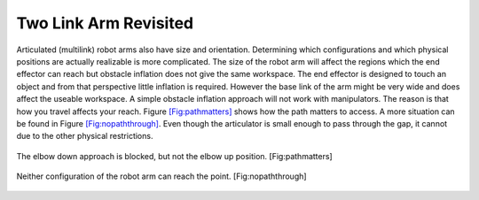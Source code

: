 Two Link Arm Revisited
----------------------

Articulated (multilink) robot arms also have size and orientation.
Determining which configurations and which physical positions are
actually realizable is more complicated. The size of the robot arm will
affect the regions which the end effector can reach but obstacle
inflation does not give the same workspace. The end effector is designed
to touch an object and from that perspective little inflation is
required. However the base link of the arm might be very wide and does
affect the useable workspace. A simple obstacle inflation approach will
not work with manipulators. The reason is that how you travel affects
your reach. Figure \ `[Fig:pathmatters] <#Fig:pathmatters>`__ shows how
the path matters to access. A more situation can be found in
Figure \ `[Fig:nopaththrough] <#Fig:nopaththrough>`__. Even though the
articulator is small enough to pass through the gap, it cannot due to
the other physical restrictions.


.. figure:: TermsFigures/pathmatters.svg
   :width: 70%
   :align: center

   The elbow down approach is blocked, but not the elbow up position.
   [Fig:pathmatters]

.. figure:: TermsFigures/nopaththrough.svg
   :width: 70%
   :align: center

   Neither configuration of the robot arm can reach the point.
   [Fig:nopaththrough]

